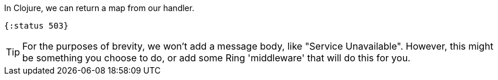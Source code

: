 ****
In Clojure, we can return a map from our handler.

[source,clojure]
----
{:status 503}
----

TIP: For the purposes of brevity, we won't add a message body, like "Service
Unavailable". However, this might be something you choose to do, or add
some Ring 'middleware' that will do this for you.
****
